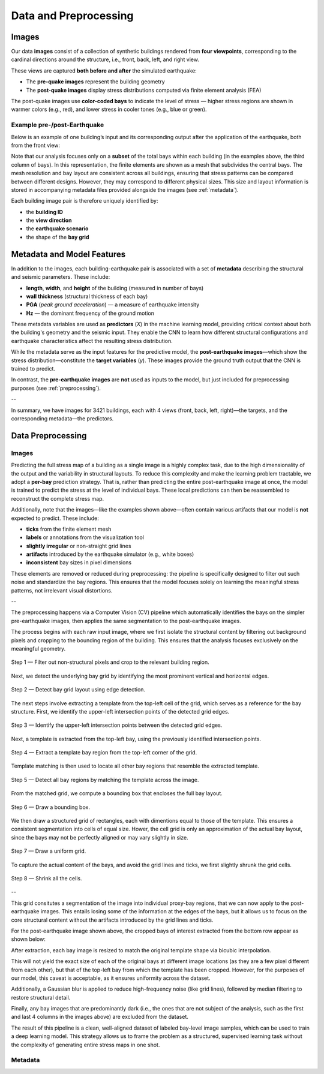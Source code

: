 Data and Preprocessing
======================

Images
------

Our data **images** consist of a collection of synthetic buildings rendered from
**four viewpoints**, corresponding to the cardinal directions around the
structure, i.e., front, back, left, and right view.

These views are captured **both before and after** the simulated earthquake:

- The **pre-quake images** represent the building geometry
- The **post-quake images** display stress distributions computed via finite element analysis (FEA)

The post-quake images use **color-coded bays** to indicate the level of stress — higher stress regions are shown in warmer colors (e.g., red), and lower stress in cooler tones (e.g., blue or green).

Example pre-/post-Earthquake
~~~~~~~~~~~~~~~~~~~~~~~~~~~~

Below is an example of one building’s input and its corresponding output after
the application of the earthquake, both from the front view:

.. raw:: html

    <div style="display: flex; justify-content: center; gap: 40px;">

      <div style="text-align: center;">
        <img src="_static/data/example_input_DesignPointA1000.png" width="400px" alt="Input image">
        <p><em>Input (pre-earthquake geometry)</em></p>
      </div>

      <div style="text-align: center;">
        <img src="_static/data/example_output_DesignPointA1000.png" width="400px" alt="Output image">
        <p><em>Output (post-earthquake stress)</em></p>
      </div>

    </div>

Note that our analysis focuses only on a **subset** of the total bays within each
building (in the examples above, the third column of bays).
In this representation, the finite elements are shown as a mesh that subdivides
the central bays.
The mesh resolution and bay layout are consistent across all buildings,
ensuring that stress patterns can be compared between different designs.
However, they may correspond to different physical sizes.
This size and layout information is stored in accompanying metadata files
provided alongside the images (see :ref:`metadata`).

Each building image pair is therefore uniquely identified by:

- the **building ID**
- the **view direction**
- the **earthquake scenario**
- the shape of the **bay grid**

.. _metadata:
Metadata and Model Features
---------------------------

In addition to the images, each building-earthquake pair is associated with a
set of **metadata** describing the structural and seismic parameters.
These include:

- **length**, **width**, and **height** of the building (measured in number of bays)
- **wall thickness** (structural thickness of each bay)
- **PGA** (*peak ground acceleration*) — a measure of earthquake intensity
- **Hz** — the dominant frequency of the ground motion

These metadata variables are used as **predictors** (*X*) in the machine
learning model, providing critical context about both the building's geometry
and the seismic input.
They enable the CNN to learn how different structural configurations and
earthquake characteristics affect the resulting stress distribution.

While the metadata serve as the input features for the predictive model,
the **post-earthquake images**—which show the stress distribution—constitute
the **target variables** (*y*).
These images provide the ground truth output that the CNN is trained to predict.

In contrast, the **pre-earthquake images** are **not** used as inputs to the
model, but just included for preprocessing purposes  (see :ref:`preprocessing`).

--

In summary, we have images for 3421 buildings, each with 4 views
(front, back, left, right)—the targets, and the corresponding
metadata—the predictors.

.. _preprocessing:
Data Preprocessing
------------------

Images
~~~~~~

Predicting the full stress map of a building as a single image is a highly
complex task, due to the high dimensionality of the output and the variability
in structural layouts.
To reduce this complexity and make the learning problem tractable, we adopt a
**per-bay** prediction strategy.
That is, rather than predicting the entire post-earthquake image at once, the
model is trained to predict the stress at the level of individual bays.
These local predictions can then be reassembled to reconstruct the complete
stress map.

Additionally, note that the images—like the examples shown above—often contain
various artifacts that our model is **not** expected to predict.
These include:

- **ticks** from the finite element mesh
- **labels** or annotations from the visualization tool
- **slightly irregular** or non-straight grid lines
- **artifacts** introduced by the earthquake simulator (e.g., white boxes)
- **inconsistent** bay sizes in pixel dimensions

These elements are removed or reduced during preprocessing: the pipeline is
specifically designed to filter out such noise and standardize the bay regions.
This ensures that the model focuses solely on learning the meaningful stress
patterns, not irrelevant visual distortions.

--

The preprocessing happens via a Computer Vision (CV) pipeline which
automatically identifies the bays on the simpler pre-earthquake images, then
applies the same segmentation to the post-earthquake images.

The process begins with each raw input image, where we first isolate the
structural content by filtering out background pixels and cropping to the
bounding region of the building.
This ensures that the analysis focuses exclusively on the meaningful geometry.

.. figure:: _static/preprocessing/01_grey_DesignPointA1000.png
   :width: 400px
   :align: center
   :alt: Whitish-pixel filter and crop

   Step 1 — Filter out non-structural pixels and crop to the relevant building
   region.

Next, we detect the underlying bay grid by identifying the most prominent
vertical and horizontal edges.

.. figure:: _static/preprocessing/02_edges_DesignPointA1000.png
   :width: 400px
   :align: center
   :alt: Grid edge detection and matching

   Step 2 — Detect bay grid layout using edge detection.

The next steps involve extracting a template from the top-left cell of the
grid, which serves as a reference for the bay structure.
First, we identify the upper-left intersection points of the detected grid edges.

.. figure:: _static/preprocessing/03_intersection_DesignPointA1000.png
   :width: 400px
   :align: center
   :alt: Grid edge intersection detection

   Step 3 — Identify the upper-left intersection points between the detected grid edges.

Next, a template is extracted from the top-left bay, using the previously
identified intersection points.

.. figure:: _static/preprocessing/04_template_DesignPointA1000.png
   :width: 100px
   :align: center
   :alt: Template bay extraction

   Step 4 — Extract a template bay region from the top-left corner of the grid.

Template matching is then used to locate all other bay regions that resemble
the extracted template.

.. figure:: _static/preprocessing/05_matches_DesignPointA1000.png
   :width: 400px
   :align: center
   :alt: Template matching result

   Step 5 — Detect all bay regions by matching the template across the image.

From the matched grid, we compute a bounding box that encloses the full bay layout.

.. figure:: _static/preprocessing/06_bbox_DesignPointA1000.png
   :width: 400px
   :align: center
   :alt: Bounding box

   Step 6 — Draw a bounding box.

We then draw a structured grid of rectangles, each with dimentions equal to
those of the template.
This ensures a consistent segmentation into cells of equal size.
Hower, the cell grid is only an approximation of the actual bay layout, since
the bays may not be perfectly aligned or may vary slightly in size.

.. figure:: _static/preprocessing/07_grid_DesignPointA1000.png
   :width: 400px
   :align: center
   :alt: Cell grid

   Step 7 — Draw a uniform grid.

To capture the actual content of the bays, and avoid the grid lines and ticks,
we first  slightly shrunk the grid cells.

.. figure:: _static/preprocessing/08_shrunk_grid_DesignPointA1000.png
   :width: 400px
   :align: center
   :alt: Structured grid overlay

   Step 8 — Shrink all the cells.

--

This grid consitutes a segmentation of the image into individual
proxy-bay regions, that we can now apply to the post-earthquake images.
This entails losing some of the information at the edges of the bays,
but it allows us to focus on the core structural content without the artifacts
introduced by the grid lines and ticks.

For the post-earthquake image shown above, the cropped bays of interest
extracted from the bottom row appear as shown below:

.. raw:: html

    <div style="display: flex; justify-content: center; gap: 40px;">

      <div style="text-align: center;">
        <img src="_static/preprocessing/02_crop_R9_C10_r0_c4.png" width="200px" alt="Input image">
        <p><em>Bottom-right extraction</em></p>
      </div>

      <div style="text-align: center;">
        <img src="_static/preprocessing/02_crop_R9_C10_r0_c5.png" width="200px" alt="Output image">
        <p><em>Bottom-left extraction</em></p>
      </div>

    </div>

After extraction, each bay image is resized to match the original template
shape via bicubic interpolation.

This will not yield the exact size of each of the original bays at different
image locations (as they are a few pixel different from each other), but that
of the top-left bay from which the template has been cropped.
However, for the purposes of our model, this caveat is acceptable, as it
ensures uniformity across the dataset.

Additionally, a Gaussian blur is applied to reduce high-frequency noise
(like grid lines), followed by median filtering to restore structural detail.

Finally, any bay images that are predominantly dark (i.e., the ones that are
not subject of the analysis, such as the first and last 4 columns in the images
above) are excluded from the dataset.

The result of this pipeline is a clean, well-aligned dataset of labeled
bay-level image samples, which can be used to train a deep learning model.
This strategy allows us to frame the problem as a structured, supervised
learning task without the complexity of generating entire stress maps in one
shot.

Metadata
~~~~~~~~